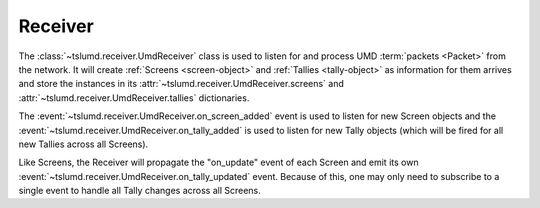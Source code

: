 Receiver
========

The :class:`~tslumd.receiver.UmdReceiver` class is used to listen for and process
UMD :term:`packets <Packet>` from the network. It will create
:ref:`Screens <screen-object>` and :ref:`Tallies <tally-object>` as information
for them arrives and store the instances in its
:attr:`~tslumd.receiver.UmdReceiver.screens` and :attr:`~tslumd.receiver.UmdReceiver.tallies`
dictionaries.

The :event:`~tslumd.receiver.UmdReceiver.on_screen_added` event is used to listen
for new Screen objects and the :event:`~tslumd.receiver.UmdReceiver.on_tally_added`
is used to listen for new Tally objects (which will be fired for all new Tallies
across all Screens).

Like Screens, the Receiver will propagate the "on_update" event of each Screen
and emit its own :event:`~tslumd.receiver.UmdReceiver.on_tally_updated` event.
Because of this, one may only need to subscribe to a single event to handle
all Tally changes across all Screens.

.. todo::
    The UmdReceiver.on_tally_updated and Screen.on_tally_update event names
    are inconsistent. One of the two needs to be decided on.
